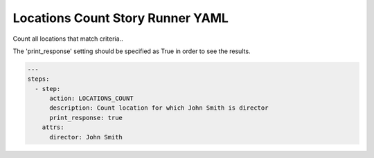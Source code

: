 .. _locations_count_yamlref:

Locations Count Story Runner YAML
.........................................

Count all locations that match criteria..

The 'print_response' setting should be specified as True in order to see the results.

.. code-block:: yaml
    
    ---
    steps:
      - step:
          action: LOCATIONS_COUNT
          description: Count location for which John Smith is director
          print_response: true
        attrs:
          director: John Smith
